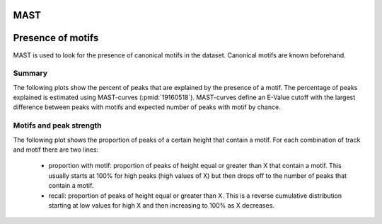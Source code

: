 ====
MAST
====

==================
Presence of motifs
==================

MAST is used to look for the presence of canonical motifs in the dataset.
Canonical motifs are known beforehand.

Summary
=======

The following plots show the percent of peaks that are explained by
the presence of a motif. The percentage of peaks explained is
estimated using MAST-curves (:pmid:`19160518`). MAST-curves define
an E-Value cutoff with the largest difference between peaks with motifs
and expected number of peaks with motif by chance.

.. report:: Motifs.MastSummary
   :render: interleaved-bar-plot
   :transform: filter
   :tf-fields: MC-explained / %
   :layout: column-3
   :width: 200

   Percentage of peaks explained by motifs.

.. report:: Motifs.MastSummary
   :render: table
   :transform: filter                      
   :tf-fields: MC-Evalue,MC-explained / %

   Percentage of peaks explained by motifs.

.. Location of motifs within intervals
.. ===================================

.. Motifs should be located centrally within predicted binding intervals.

.. The following plots show distance of motifs within intervals from the
.. middle of an interval.

.. A strong motif displays a sigmoidal curve, while a weak/unspecific
.. motif creates a diagonal.

.. .. report:: Motifs.MastMotifLocationMiddle
..    :render: line-plot
..    :transform: histogram
..    :as-lines:
..    :tf-aggregate: normalized-total,cumulative
..    :layout: column-3
..    :width: 200

..    Location of motifs within intervals. If several
..    motifs are within an interval, the midpoint
..    of all motifs is used. The x-axis shows the
..    distance of the motif to the middle of the
..    interval.

.. Control intervals
.. +++++++++++++++++

.. The following plots show the relative location of motifs within
.. *control* intervals, random genomic locations of the same size. 
.. These plots should all show a straight line.

.. .. report:: Motifs.MastControlLocationMiddle
..    :render: line-plot
..    :transform: histogram
..    :as-lines:
..    :tf-aggregate: normalized-total,cumulative
..    :layout: column-3
..    :width: 200

..    Location of motifs within *control* intervals.
..    If several motifs are within an interval, the midpoint
..    of all motifs is used. The x-axis shows the
..    distance of the motif to the peak.

Motifs and peak strength
========================

The following plot shows the proportion of peaks of a certain height
that contain a motif. For each combination of track and motif there
are two lines:
   * proportion with motif: proportion of peaks of height equal or
     greater than X that contain a motif. This usually starts at 100%
     for high peaks (high values of X) but then drops off to the
     number of peaks that contain a motif.

   * recall: proportion of peaks of height equal or greater than
     X. This is a reverse cumulative distribution starting at low
     values for high X and then increasing to 100% as X decreases.

.. report:: Motifs.MastPeakValWithMotif
   :render: line-plot
   :groupby: track
   :as-lines:
   :layout: column-3
   :width: 200

   Proportion of intervals with a certain peakvalue or higher
   that contain a motif.

.. Motifs and interval locations
.. =============================

.. .. report:: Motifs.AnnotationsMotifs
..    :render: matrix-plot
..    :layout: column-4
..    :width: 300

..    This plot shows the number of intervals with or without motif
..    and their location.

.. .. report:: Motifs.AnnotationsPeakVal
..    :render: matrix-plot
..    :layout: column-4
..    :width: 300

..    This plot shows the number of intervals at a certain location
..    together with the binding strength (:term:`peakval`)

.. Number of motifs per interval
.. =============================

.. The following table shows stats on the number of motifs per interval.

.. .. report:: Motifs.MastNumberOfMotifs
..    :render: table
..    :transform: stats

..    Number of motifs per interval

.. The following table shows histograms with the number of motifs per interval
.. for each motif and dataset.

.. .. report:: Motifs.MastNumberOfMotifs
..    :render: table
..    :transform: histogram
..    :tf-bins: arange(0,20,1)

..    Number of motifs per interval


.. Distance from peak
.. ++++++++++++++++++

.. The following plots show distance of motifs within intervals from the
.. interval peak, the position with the largest number of reads.

.. A strong motif displays a sigmoidal curve, while a weak/unspecific
.. motif creates a diagonal.

.. .. report:: Motifs.MastMotifLocation
..    :render: line-plot
..    :transform: histogram
..    :as-lines:
..    :tf-aggregate: normalized-total,cumulative
..    :layout: column-3
..    :width: 200

..    Location of motifs within intervals. If several
..    motifs are within an interval, the midpoint
..    of all motifs is used. The x-axis shows the
..    distance of the motif to the peak.


